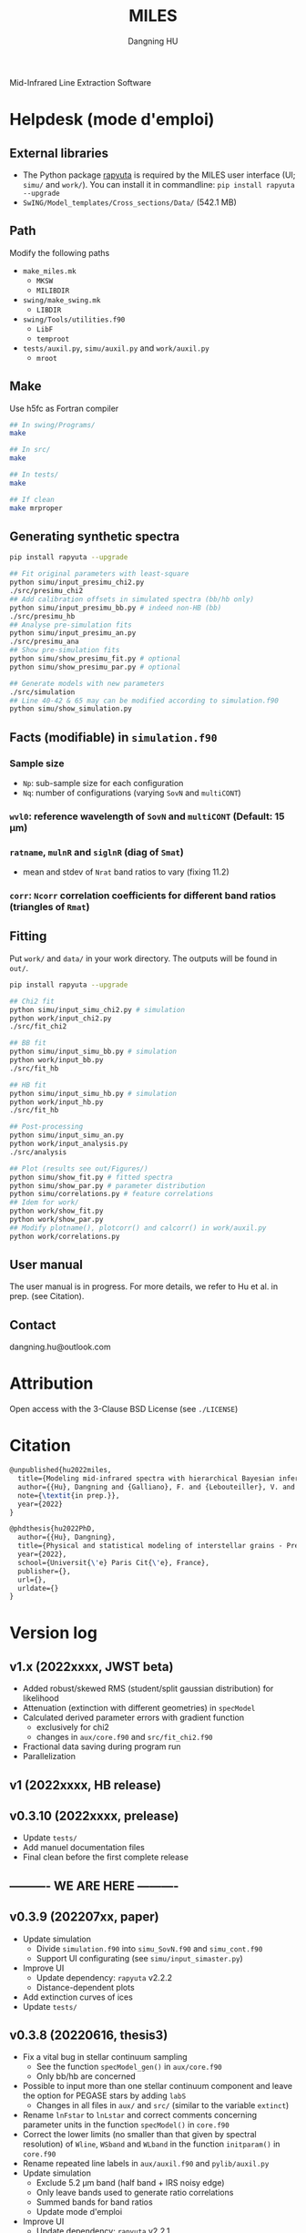 #+TITLE: MILES
#+AUTHOR: Dangning HU

Mid-Infrared Line Extraction Software
* Helpdesk (mode d'emploi)
** External libraries
- The Python package [[https://github.com/kxxdhdn/RAPYUTA][rapyuta]] is required by the MILES user interface (UI; ~simu/~ and ~work/~). You can install it in commandline: ~pip install rapyuta --upgrade~
- ~SwING/Model_templates/Cross_sections/Data/~ (542.1 MB)
** Path
Modify the following paths
- ~make_miles.mk~
  + ~MKSW~
  + ~MILIBDIR~
- ~swing/make_swing.mk~
  + ~LIBDIR~
- ~swing/Tools/utilities.f90~
  + ~LibF~
  + ~temproot~
- ~tests/auxil.py~, ~simu/auxil.py~ and ~work/auxil.py~
  + ~mroot~
** Make
Use h5fc as Fortran compiler
#+begin_src bash
## In swing/Programs/
make

## In src/
make

## In tests/
make

## If clean
make mrproper
#+end_src
** Generating synthetic spectra
#+BEGIN_SRC bash
pip install rapyuta --upgrade

## Fit original parameters with least-square
python simu/input_presimu_chi2.py
./src/presimu_chi2
## Add calibration offsets in simulated spectra (bb/hb only)
python simu/input_presimu_bb.py # indeed non-HB (bb)
./src/presimu_hb
## Analyse pre-simulation fits
python simu/input_presimu_an.py
./src/presimu_ana
## Show pre-simulation fits
python simu/show_presimu_fit.py # optional
python simu/show_presimu_par.py # optional

## Generate models with new parameters
./src/simulation
## Line 40-42 & 65 may can be modified according to simulation.f90
python simu/show_simulation.py
#+END_SRC
** Facts (modifiable) in ~simulation.f90~
*** Sample size
- ~Np~: sub-sample size for each configuration
- ~Nq~: number of configurations (varying ~SovN~ and ~multiCONT~)
*** ~wvl0~: reference wavelength of ~SovN~ and ~multiCONT~ (Default: 15 \mu{}m)
*** ~ratname~, ~mulnR~ and ~siglnR~ (diag of ~Smat~)
- mean and stdev of ~Nrat~ band ratios to vary (fixing 11.2)
*** ~corr~: ~Ncorr~ correlation coefficients for different band ratios (triangles of ~Rmat~)
** Fitting
Put ~work/~ and ~data/~ in your work directory. 
The outputs will be found in ~out/~.
#+BEGIN_SRC bash
pip install rapyuta --upgrade

## Chi2 fit
python simu/input_simu_chi2.py # simulation
python work/input_chi2.py
./src/fit_chi2

## BB fit
python simu/input_simu_bb.py # simulation
python work/input_bb.py
./src/fit_hb

## HB fit
python simu/input_simu_hb.py # simulation
python work/input_hb.py
./src/fit_hb

## Post-processing
python simu/input_simu_an.py
python work/input_analysis.py
./src/analysis

## Plot (results see out/Figures/)
python simu/show_fit.py # fitted spectra
python simu/show_par.py # parameter distribution
python simu/correlations.py # feature correlations
## Idem for work/
python work/show_fit.py
python work/show_par.py
## Modify plotname(), plotcorr() and calcorr() in work/auxil.py
python work/correlations.py
#+END_SRC
** User manual
The user manual is in progress.
For more details, we refer to Hu et al. in prep. (see Citation).
** Contact
dangning.hu@outlook.com
* Attribution
Open access with the 3-Clause BSD License (see ~./LICENSE~)
* Citation
#+begin_src latex
@unpublished{hu2022miles,
  title={Modeling mid-infrared spectra with hierarchical Bayesian inference. I. A case study of M82},
  author={{Hu}, Dangning and {Galliano}, F. and {Lebouteiller}, V. and {Hony}, S. and {Onaka}, T. and {Wu}, R. and {Sakon}, I. and {Madden}, S.},
  note={\textit{in prep.}},
  year={2022}
}

@phdthesis{hu2022PhD,
  author={{Hu}, Dangning}, 
  title={Physical and statistical modeling of interstellar grains - Preparation for the JWST},
  year={2022},
  school={Universit{\'e} Paris Cit{\'e}, France},
  publisher={},
  url={},
  urldate={}
}
#+end_src
* Version log
** v1.x (2022xxxx, JWST beta)
- Added robust/skewed RMS (student/split gaussian distribution) for likelihood
- Attenuation (extinction with different geometries) in ~specModel~
- Calculated derived parameter errors with gradient function
  + exclusively for chi2
  + changes in ~aux/core.f90~ and ~src/fit_chi2.f90~
- Fractional data saving during program run
- Parallelization
** v1 (2022xxxx, HB release)
** v0.3.10 (2022xxxx, prelease)
- Update ~tests/~
- Add manuel documentation files
- Final clean before the first complete release
** ---------- WE ARE HERE ----------
** v0.3.9 (202207xx, paper)
- Update simulation
  + Divide ~simulation.f90~ into ~simu_SovN.f90~ and ~simu_cont.f90~
  + Support UI configurating (see ~simu/input_simaster.py~)
- Improve UI
  + Update dependency: ~rapyuta~ v2.2.2
  + Distance-dependent plots
- Add extinction curves of ices
- Update ~tests/~
** v0.3.8 (20220616, thesis3)
- Fix a vital bug in stellar continuum sampling
  + See the function ~specModel_gen()~ in ~aux/core.f90~
  + Only bb/hb are concerned
- Possible to input more than one stellar continuum component and leave the option for PEGASE stars by adding ~labS~
  + Changes in all files in ~aux/~ and ~src/~ (similar to the variable ~extinct~)
- Rename ~lnFstar~ to ~lnLstar~ and correct comments concerning parameter units in the function ~specModel()~ in ~core.f90~
- Correct the lower limits (no smaller than that given by spectral resolution) of ~Wline~, ~WSband~ and ~WLband~ in the function ~initparam()~ in ~core.f90~
- Rename repeated line labels in ~aux/auxil.f90~ and ~pylib/auxil.py~
- Update simulation
  + Exclude 5.2 \mu{}m band (half band + IRS noisy edge)
  + Only leave bands used to generate ratio correlations
  + Summed bands for band ratios
  + Update mode d'emploi
- Improve UI
  + Update dependency: ~rapyuta~ v2.2.1
  + Update input files
    * Move parameter attribution into ~partuning()~ in ~auxil.py~
    * Correct band width degradation of ~initparam()~ in ~aux/core.f90~ and remove the repeated step within the function ~partuning()~ in ~auxil.py~
    * Merge chi2init to newinit (see also ~aux/core.f90~)
    * Rename ~input_presimu_hb.py~ as ~input_presimu_bb.py~
  + Update plots
    * Use cross/triangle subplots to show 2D parameter distributions
    * Use cloud density plot to show correlations
    * Merge ~lib_corr.py~ to ~auxil.py~ (resulting in functions: ~plotname()~, ~plotcorr()~ and ~calcorr()~)
    * Merge ~sim_corr.py~ ~show_corr.py~ to ~correlations.py~
    * Remove ~show_corr_int.py~
    * Add tables, ~WAVLine~ and ~WAVBand~, in ~auxil.py~
  + Divide ~pylib/~ into ~simu/~ (a priori embedded and pre-configured, but also portable and customizable) and ~work/~ (portable and customizable for each src)
  + Separate out ~simu/band_sum.py~ from ~pylib/show_fit.py~
  + Adapt to thesis manuscript (ultimate version)
** [[./arx/version_log_arx.org][Archived (v<0.3.8)]]
